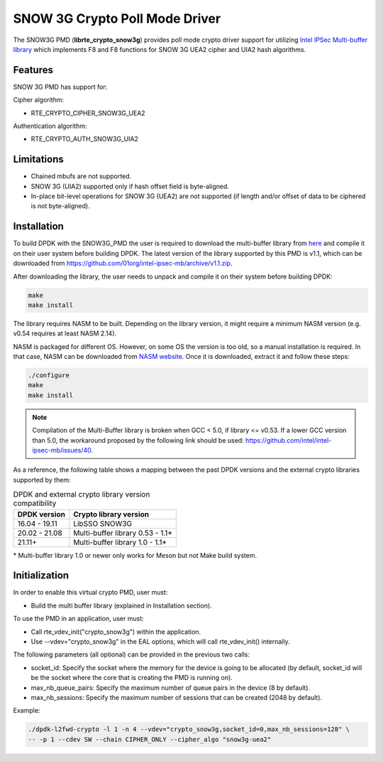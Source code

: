 ..  SPDX-License-Identifier: BSD-3-Clause
    Copyright(c) 2016-2019 Intel Corporation.

SNOW 3G Crypto Poll Mode Driver
===============================

The SNOW3G PMD (**librte_crypto_snow3g**) provides poll mode crypto driver support for
utilizing `Intel IPSec Multi-buffer library <https://github.com/01org/intel-ipsec-mb>`_
which implements F8 and F8 functions for SNOW 3G UEA2 cipher and UIA2 hash algorithms.

Features
--------

SNOW 3G PMD has support for:

Cipher algorithm:

* RTE_CRYPTO_CIPHER_SNOW3G_UEA2

Authentication algorithm:

* RTE_CRYPTO_AUTH_SNOW3G_UIA2

Limitations
-----------

* Chained mbufs are not supported.
* SNOW 3G (UIA2) supported only if hash offset field is byte-aligned.
* In-place bit-level operations for SNOW 3G (UEA2) are not supported
  (if length and/or offset of data to be ciphered is not byte-aligned).

Installation
------------

To build DPDK with the SNOW3G_PMD the user is required to download the multi-buffer
library from `here <https://github.com/01org/intel-ipsec-mb>`_
and compile it on their user system before building DPDK.
The latest version of the library supported by this PMD is v1.1, which
can be downloaded from `<https://github.com/01org/intel-ipsec-mb/archive/v1.1.zip>`_.

After downloading the library, the user needs to unpack and compile it
on their system before building DPDK:

.. code-block:: console

    make
    make install

The library requires NASM to be built. Depending on the library version, it might
require a minimum NASM version (e.g. v0.54 requires at least NASM 2.14).

NASM is packaged for different OS. However, on some OS the version is too old,
so a manual installation is required. In that case, NASM can be downloaded from
`NASM website <https://www.nasm.us/pub/nasm/releasebuilds/?C=M;O=D>`_.
Once it is downloaded, extract it and follow these steps:

.. code-block:: console

    ./configure
    make
    make install

.. note::

   Compilation of the Multi-Buffer library is broken when GCC < 5.0, if library <= v0.53.
   If a lower GCC version than 5.0, the workaround proposed by the following link
   should be used: `<https://github.com/intel/intel-ipsec-mb/issues/40>`_.

As a reference, the following table shows a mapping between the past DPDK versions
and the external crypto libraries supported by them:

.. _table_snow3g_versions:

.. table:: DPDK and external crypto library version compatibility

   =============  ================================
   DPDK version   Crypto library version
   =============  ================================
   16.04 - 19.11  LibSSO SNOW3G
   20.02 - 21.08  Multi-buffer library 0.53 - 1.1*
   21.11+         Multi-buffer library 1.0  - 1.1*
   =============  ================================

\* Multi-buffer library 1.0 or newer only works for Meson but not Make build system.

Initialization
--------------

In order to enable this virtual crypto PMD, user must:

* Build the multi buffer library (explained in Installation section).

To use the PMD in an application, user must:

* Call rte_vdev_init("crypto_snow3g") within the application.

* Use --vdev="crypto_snow3g" in the EAL options, which will call rte_vdev_init() internally.

The following parameters (all optional) can be provided in the previous two calls:

* socket_id: Specify the socket where the memory for the device is going to be allocated
  (by default, socket_id will be the socket where the core that is creating the PMD is running on).

* max_nb_queue_pairs: Specify the maximum number of queue pairs in the device (8 by default).

* max_nb_sessions: Specify the maximum number of sessions that can be created (2048 by default).

Example:

.. code-block:: console

    ./dpdk-l2fwd-crypto -l 1 -n 4 --vdev="crypto_snow3g,socket_id=0,max_nb_sessions=128" \
    -- -p 1 --cdev SW --chain CIPHER_ONLY --cipher_algo "snow3g-uea2"
